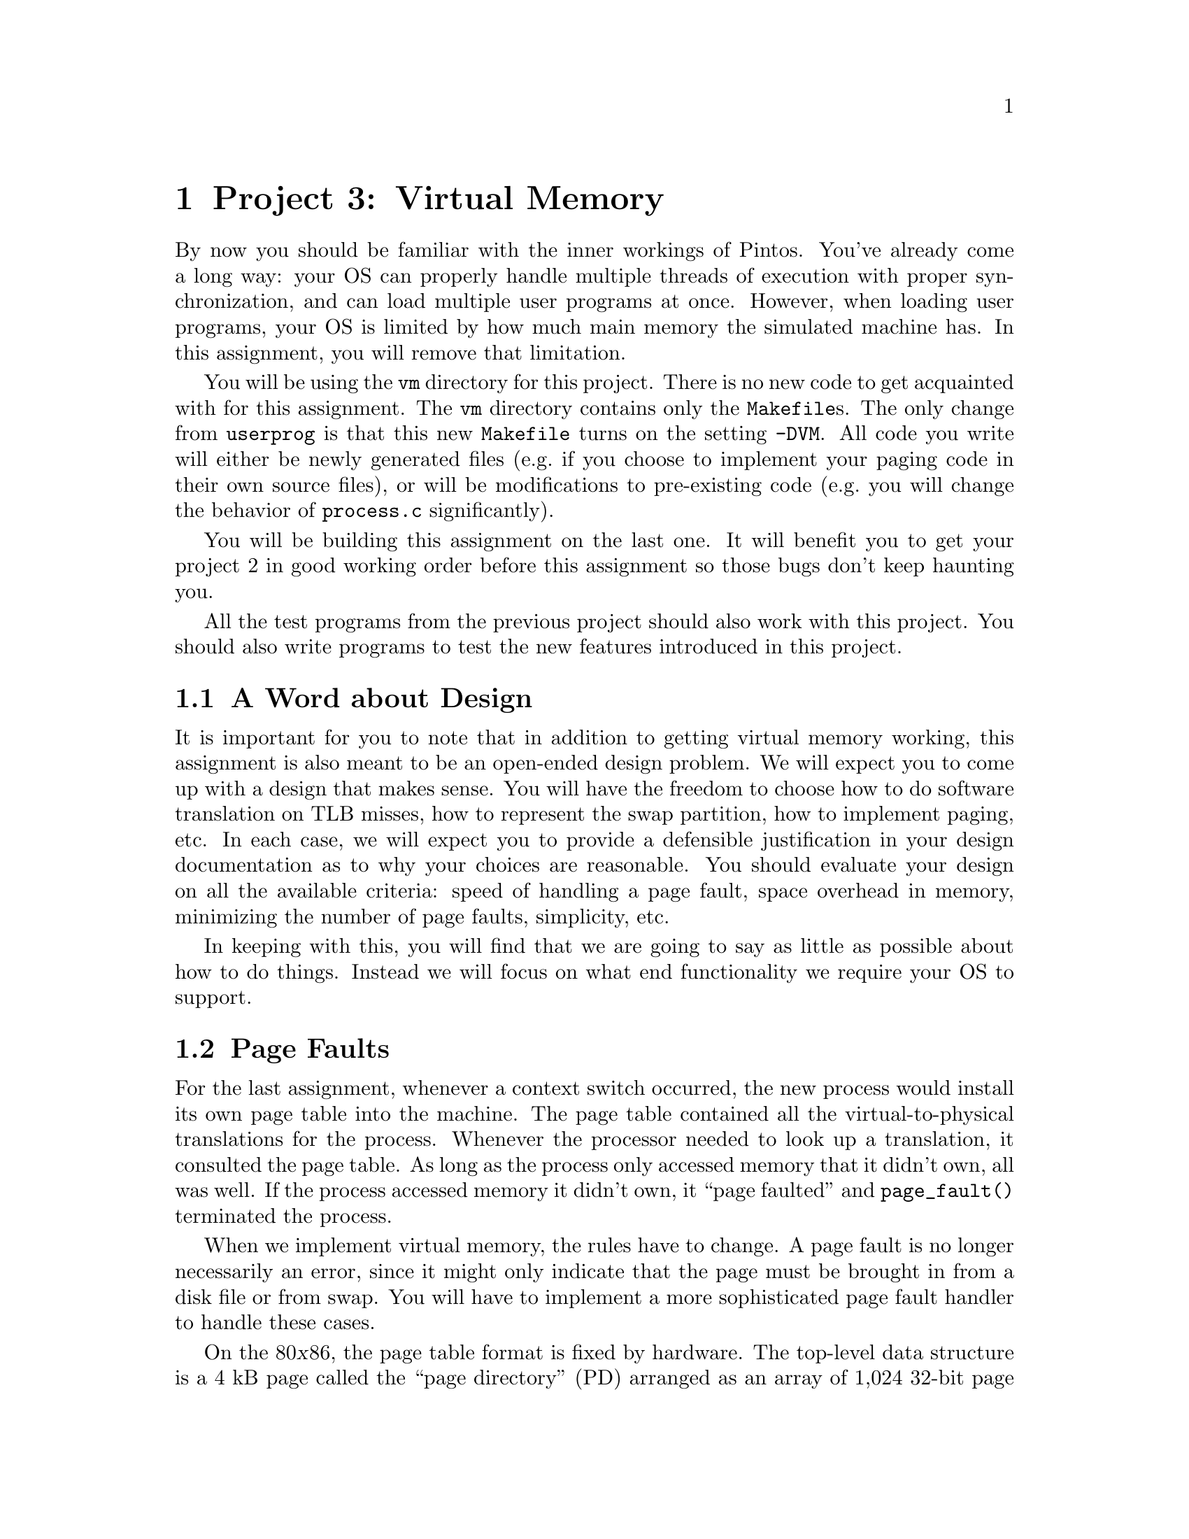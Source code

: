 @node Project 3--Virtual Memory, Project 4--File Systems, Project 2--User Programs, Top
@chapter Project 3: Virtual Memory

By now you should be familiar with the inner workings of Pintos.
You've already come a long way: your OS can properly handle multiple
threads of execution with proper synchronization, and can load
multiple user programs at once.  However, when loading user programs,
your OS is limited by how much main memory the simulated machine has.
In this assignment, you will remove that limitation.

You will be using the @file{vm} directory for this project.  There is
no new code to get acquainted with for this assignment.  The @file{vm}
directory contains only the @file{Makefile}s.  The only change from
@file{userprog} is that this new @file{Makefile} turns on the setting
@option{-DVM}.  All code you write will either be newly generated
files (e.g.@: if you choose to implement your paging code in their own
source files), or will be modifications to pre-existing code (e.g.@:
you will change the behavior of @file{process.c} significantly).

You will be building this assignment on the last one.  It will benefit
you to get your project 2 in good working order before this assignment
so those bugs don't keep haunting you.

All the test programs from the previous project should also work with
this project.  You should also write programs to test the new features
introduced in this project.

@menu
* VM Design::                   
* Page Faults::                 
* Disk as Backing Store::       
* Memory Mapped Files::         
* Stack::                       
* Problem 3-1 Page Table Management::  
* Problem 3-2 Paging To and From Disk::  
* Problem 3-3 Memory Mapped Files::  
* Virtual Memory FAQ::          
@end menu

@node VM Design
@section A Word about Design

It is important for you to note that in addition to getting virtual
memory working, this assignment is also meant to be an open-ended
design problem.  We will expect you to come up with a design that
makes sense.  You will have the freedom to choose how to do software
translation on TLB misses, how to represent the swap partition, how to
implement paging, etc.  In each case, we will expect you to provide a
defensible justification in your design documentation as to why your
choices are reasonable.  You should evaluate your design on all the
available criteria: speed of handling a page fault, space overhead in
memory, minimizing the number of page faults, simplicity, etc.

In keeping with this, you will find that we are going to say as little
as possible about how to do things.  Instead we will focus on what end
functionality we require your OS to support.

@node Page Faults
@section Page Faults

For the last assignment, whenever a context switch occurred, the new
process would install its own page table into the machine.  The page
table contained all the virtual-to-physical translations for the
process.  Whenever the processor needed to look up a translation, it
consulted the page table.  As long as the process only accessed
memory that it didn't own, all was well.  If the process accessed
memory it didn't own, it ``page faulted'' and @code{page_fault()}
terminated the process.

When we implement virtual memory, the rules have to change.  A page
fault is no longer necessarily an error, since it might only indicate
that the page must be brought in from a disk file or from swap.  You
will have to implement a more sophisticated page fault handler to
handle these cases.

On the 80@var{x}86, the page table format is fixed by hardware.  The
top-level data structure is a 4 kB page called the ``page directory''
(PD) arranged as an array of 1,024 32-bit page directory entries
(PDEs), each of which represents 4 MB of virtual memory.  Each PDE may
point to the physical address of another 4 kB page called a ``page
table'' (PT) arranged in the same fashion as an array of 1,024 32-bit
page table entries (PTEs), each of which translates a single 4 kB
virtual page into physical memory.

Thus, translation of a virtual address into a physical address follows
the three-step process illustrated in the diagram
below:@footnote{Actually, virtual to physical translation on the
80@var{x}86 architecture happens via an intermediate ``linear
address,'' but Pintos (and most other 80@var{x}86 OSes) set up the CPU
so that linear and virtual addresses are one and the same, so that you
can effectively ignore this CPU feature.}

@enumerate 1
@item
The top 10 bits of the virtual address (bits 22:31) are used to index
into the page directory.  If the PDE is marked ``present,'' the
physical address of a page table is read from the PDE thus obtained.
If the PDE is marked ``not present'' then a page fault occurs.

@item
The next 10 bits of the virtual address (bits 12:21) are used to index
into the page table.  If the PTE is marked ``present,'' the physical
address of a data page is read from the PTE thus obtained.  If the PTE
is marked ``not present'' then a page fault occurs.


@item
The bottom 12 bits of the virtual address (bits 0:11) are added to the
data page's physical base address, producing the final physical
address.
@end enumerate

@example
32                    22                     12                      0
+--------------------------------------------------------------------+
| Page Directory Index |   Page Table Index   |    Page Offset       |
+--------------------------------------------------------------------+
             |                    |                     |
     _______/             _______/                _____/
    /                    /                       /
   /    Page Directory  /      Page Table       /    Data Page
  /     .____________. /     .____________.    /   .____________.
  |1,023|____________| |1,023|____________|    |   |____________|
  |1,022|____________| |1,022|____________|    |   |____________|
  |1,021|____________| |1,021|____________|    \__\|____________|
  |1,020|____________| |1,020|____________|       /|____________|
  |     |            | |     |            |        |            |
  |     |            | \____\|            |_       |            |
  |     |      .     |      /|      .     | \      |      .     |
  \____\|      .     |_      |      .     |  |     |      .     |
       /|      .     | \     |      .     |  |     |      .     |
        |      .     |  |    |      .     |  |     |      .     |
        |            |  |    |            |  |     |            |
        |____________|  |    |____________|  |     |____________|
       4|____________|  |   4|____________|  |     |____________|
       3|____________|  |   3|____________|  |     |____________|
       2|____________|  |   2|____________|  |     |____________|
       1|____________|  |   1|____________|  |     |____________|
       0|____________|  \__\0|____________|  \____\|____________|
                           /                      /
@end example

Header @file{threads/mmu.h} has useful functions for various
operations on virtual addresses.  You should look over the header
yourself, but its most important functions include these:

@table @code
@item pd_no(@var{va})
Returns the page directory index in virtual address @var{va}.

@item pt_no(@var{va})
Returns the page table index in virtual address @var{va}.

@item pg_ofs(@var{va})
Returns the page offset in virtual address @var{va}.

@item pg_round_down(@var{va})
Returns @var{va} rounded down to the nearest page boundary, that is,
@var{va} but with its page offset set to 0.

@item pg_round_up(@var{va})
Returns @var{va} rounded up to the nearest page boundary.
@end table

@node Disk as Backing Store
@section Disk as Backing Store

In VM systems, since memory is less plentiful than disk, you will
effectively use memory as a cache for disk.  Looking at it from
another angle, you will use disk as a backing store for memory.  This
provides the abstraction of an (almost) unlimited virtual memory size.
Part of your task in this project is to do this, with the additional
constraint that your performance should be close to that provided by
physical memory.  You will use the page tables' ``dirty'' bits to
denote whether pages need to be written back to disk when they're
evicted from main memory and the ``accessed'' bit for page replacement
algorithms.  Whenever the hardware writes memory, it sets the dirty
bit, and if it reads or writes to the page, it sets the accessed bit.

As with any caching system, performance depends on the policy used to
decide which things are kept in memory and which are only stored on
disk.  On a page fault, the kernel must decide which page to replace.
Ideally, it will throw out a page that will not be referenced for a
long time, keeping in memory those pages that are soon to be
referenced.  Another consideration is that if the replaced page has
been modified, the page must be first saved to disk before the needed
page can be brought in.  Many virtual memory systems avoid this extra
overhead by writing modified pages to disk in advance, so that later
page faults can be completed more quickly.

@node Memory Mapped Files
@section Memory Mapped Files

The traditional way to access the file system is via @code{read} and
@code{write} system calls, but that requires an extra level of copying
between the kernel and the user level.  A secondary interface is
simply to ``map'' the file into the virtual address space.  The
program can then use load and store instructions directly on the file
data.  (An alternative way of viewing the file system is as ``durable
memory.''  Files just store data structures.  If you access data
structures in memory using load and store instructions, why not access
data structures in files the same way?)

Memory mapped files are typically implemented using system calls.  One
system call maps the file to a particular part of the address space.
For example, one might map the file @file{foo}, which is 1000 bytes
long, starting at address 5000.  Assuming that nothing else is already
at virtual addresses 5000@dots{}6000, any memory accesses to these
locations will access the corresponding bytes of @file{foo}.

A consequence of memory mapped files is that address spaces are
sparsely populated with lots of segments, one for each memory mapped
file (plus one each for code, data, and stack).  You will implement
memory mapped files for problem 3 of this assignment, but you should
design your solutions to problems 1 and 2 to account for this.

@node Stack
@section Stack

In project 2, the stack was a single page at the top of the user
virtual address space.  The stack's location does not change in this
project, but your kernel should allocate additional pages to the stack
on demand.  That is, if the stack grows past its current bottom, the
system should allocate additional pages for the stack as necessary,
unless those pages are unavailable because they are in use by another
segment, in which case some sort of fault should occur.

@node Problem 3-1 Page Table Management
@section Problem 3-1: Page Table Management

Implement page directory and page table management to support virtual
memory.  You will need data structures to accomplish the following
tasks:

@itemize @bullet
@item
Some way of translating in software from virtual page frames to
physical page frames (consider using a hash table---note
that we provide one in @file{lib/kernel}).

@item
Some way of translating from physical page frames back to virtual
page frames, so that when you replace a page, you can invalidate
its translation(s).

@item
Some way of finding a page on disk if it is not in memory.  You won't
need this data structure until part 2, but planning ahead is a good
idea.
@end itemize

You need to do the roughly the following to handle a page fault:

@enumerate 1
@item
Determine the location of the physical page backing the virtual
address that faulted.  It might be in the file system, in swap,
already be in physical memory and just not set up in the page table,
or it might be an invalid virtual address.

If the virtual address is invalid, that is, if there's no physical
page backing it, or if the virtual address is above @code{PHYS_BASE},
meaning that it belongs to the kernel instead of the user, then the
process's memory access must be disallowed.  You should terminate the
process at this point, being sure to free all of its resources.

@item
If the physical page is not in physical memory, bring it into memory.
If necessary to make room, first evict some other page from memory.
(When you do that you need to first remove references to the page from
any page table that refers to it.)

@item
Each user process's @code{struct thread} has a @samp{pagedir} member
that points to its own per-process page directory.  Read the PDE for
the faulting virtual address.

@item 
If the PDE is marked ``not present'' then allocate a new page table
page and initialize the PDE to point to the new page table.  As when
you allocated a data page, you might have to first evict some other
page from memory.

@item
Follow the PDE to the page table.  Point the PTE for the faulting
virtual address to the physical page found in step 2.
@end enumerate

You'll need to modify the ELF loader in @file{userprog/process.c} to
do page table management according to your new design.  As supplied,
it reads all the process's pages from disk and initializes the page
tables for them at the same time.  For testing purposes, you'll
probably want to leave the code that reads the pages from disk, but
use your new page table management code to construct the page tables
only as page faults occur for them.

There are many possible ways to implement virtual memory.  The above
is simply an outline of our suggested implementation.  You may choose
any implementation you like, as long as it accomplishes the goal.

@node Problem 3-2 Paging To and From Disk
@section Problem 3-2: Paging To and From Disk

Implement paging to and from disk.

You will need routines to move a page from memory to disk and from
disk to memory.  You may use the Pintos file system for swap space, or
you may use the disk on interface @code{hd1:1}, which is otherwise
unused.  A swap disk can theoretically be faster than using the file
system, because it avoid file system overhead and because the swap
disk and file system disk will be on separate hard disk controllers.
You will definitely need to be able to retrieve pages from files in
any case, so to avoid special cases it may be easier to use a file for
swap.  You will still be using the basic file system provided with
Pintos.  If you do everything correctly, your VM should still work
when you implement your own file system for the next assignment.

You will need a way to track pages which are used by a process but
which are not in physical memory, to fully handle page faults.  Pages
that you store on disk should not be constrained to be in sequential
order, and consequently your swap file (or swap disk) should not
require unused empty space.  You will also need a way to track all of
the physical memory pages, in order to find an unused one when needed,
or to evict a page when memory is needed but no empty pages are
available.  The data structures that you designed in part 1 should do
most of the work for you.

You will need a page replacement algorithm.  The hardware sets the
accessed and dirty bits when it accesses memory.  Therefore, you
should be able to take advantage of this information to implement some
algorithm which attempts to achieve LRU-type behavior.  We expect that
your algorithm perform at least as well as a reasonable implementation
of the second-chance (clock) algorithm.  You will need to show in your
test cases the value of your page replacement algorithm by
demonstrating for some workload that it pages less frequently using
your algorithm than using some inferior page replacement policy.  The
canonical example of a poor page replacement policy is random
replacement.

Since you will already be paging from disk, you should implement a
``lazy'' loading scheme for new processes.  When a process is created,
it will not run immediately.  Therefore, it doesn't make sense to load
all its code, data, and stack into memory when the process is created,
since it might incur additional disk accesses to do so (if it gets
paged out before it runs).  When loading a new process, you should
leave most pages on disk, and bring them in as demanded when the
program begins running.  Your VM system should also use the executable
file itself as backing store for read-only segments, since these
segments won't change.

There are a few special cases.  Look at the loop in
@code{load_segment()} in @file{userprog/process.c}.  Each time
around the loop, @code{read_bytes} represents the number of bytes to
read from the executable file and @code{zero_bytes} represents the number
of bytes to initialize to zero following the bytes read.  The two
always sum to @code{PGSIZE}.  The page handling depends on these
variables' values:

@itemize @bullet
@item
If @code{read_bytes} equals @code{PGSIZE}, the page should be demand
paged from disk on its first access.

@item 
If @code{zero_bytes} equals @code{PGSIZE}, the page does not need to
be read from disk at all because it is all zeroes.  You should handle
such pages by creating a new page consisting of all zeroes at the
first page fault.

@item
If neither @code{read_bytes} nor @code{zero_bytes} equals
@code{PGSIZE}, then part of the page is to be read from disk and the
remainder zeroed.  This is a special case, which you should handle by
reading the partial page from disk at executable load time and zeroing
the rest of the page.  It is the only case in which loading should not
be ``lazy''; even real OSes such as Linux do not load partial pages
lazily.
@end itemize

Incidentally, if you have trouble handling the third case above, you
can eliminate it temporarily by linking the test programs with a
special ``linker script.''  Read @file{tests/userprog/Makefile} for
details.  We will not test your submission with this special linker
script, so the code you turn in must properly handle all cases.

You may optionally implement sharing: when multiple processes are
created that use the same executable file, share read-only pages among
those processes instead of creating separate copies of read-only
segments for each process.  If you carefully designed your data
structures in part 1, sharing of read-only pages should not make this
part significantly harder.

@node Problem 3-3 Memory Mapped Files
@section Problem 3-3: Memory Mapped Files

Implement memory mapped files.

You will need to implement the following system calls:

@table @asis
@item SYS_mmap
@itemx bool mmap (int @var{fd}, void *@var{addr}, unsigned @var{length})

Maps the file open as @var{fd} into the process's address space
starting at @var{addr} for @var{length} bytes.  Returns true if
successful, false on failure.  

@item SYS_munmap
@itemx bool munmap (void *addr, unsigned length)

Unmaps the segment specified by id.  This cannot be used to unmap
segments mapped by the executable loader.  Returns 0 on success, -1 on
failure.  When a file is unmapped, all outstanding changes are written
to the file, and the segment's pages are removed from the process's
list of used virtual pages.
@end table

Calls to @code{mmap} must fail if the address is not page-aligned, if
the length is not positive and a multiple of @var{PGSIZE}.  You also
must error check to make sure that the new segment does not overlap
already existing segments, and fail if it isn't.  If the length passed
to @code{mmap} is less than the file's length, you should only map the
first part of the file.  If the length passed to @code{mmap} is longer
than the file, the file should grow to the requested length.  Similar
to the code segment, your VM system should be able to use the
@code{mmap}'d file itself as backing store for the mmap segment, since
the changes to the @code{mmap} segment will eventually be written to
the file.  (In fact, you may choose to implement executable mappings
as a special case of file mappings.)

@node Virtual Memory FAQ
@section FAQ

@enumerate 1
@item
@b{Do we need a working HW 2 to implement HW 3?}

Yes.

@item
@b{How do I use the hash table provided in @file{lib/hash.c}?}

FIXME

There are two things you need to use this hashtable:

1. You need to decide on a key type. The key should be something
that is unique for each object as inserting two objects with
the same key will cause the second to overwrite the first.
(The keys are compared with ==, so you should stick to
integers and pointers unless you know how to do operator
overloading.) You also need to write a hash function that
converts key values to integers, which you will pass into the
hash table constructor.

2. Your key needs to be a field of your object type, and you
will need to supply a 'get' function that given an object
returns the key.

Here's a quick example of how to construct a hash table. In
this table the keys are Thread pointers and the objects are
integers (you will be using different key/value pairs I'm
sure). In addition, this hash function is pretty puny. You
should probably use a better one.

@example
FIXME
@end example

and to construct the hash table:

HashTable<Thread *, HashObject *> *htable;

htable = new HashTable<Thread *, HashObject *>(ExtractKeyFromHashObject,
                                            MyKeyToHashValue);

If you have any other questions about hash tables, the CS109
and CS161 textbooks have good chapters on them, or you can come
to any of the TA's office hours for further clarification.

@item
@b{The current implementation of the hash table does not do something
that we need it to do. What gives?}

You are welcome to modify it.  It is not used by any of the code we
provided, so modifying it won't affect any code but yours.  Do
whatever it takes to make it work like you want it to.

@item
@b{Is the data segment page-aligned?}

No.

@item
@b{What controls the layout of user programs?}

The linker is responsible for the layout of a user program in
memory. The linker is directed by a ``linker script'' which tells it
the names and locations of the various program segments. The
test/script and testvm/script files are the linker scripts for the
multiprogramming and virtual memory assignments respectively. You can
learn more about linker scripts by reading the ``Scripts'' chapter in
the linker manual, accessible via @samp{info ld}.

@item Page Table Management FAQs
@enumerate 1
@item
@b{How do we manage allocation of pages used for page tables?}

You can use any reasonable algorithm to do so.  However, you should
make sure that memory used for page tables doesn't grow so much that
it encroaches deeply on the memory used for data pages.

Here is one reasonable algorithm.  At OS boot time, reserve some fixed
number of pages for page tables.  Then, each time a new page table
page is needed, select one of these pages in ``round robin'' fashion.
If the page in use, clean up any pointers to it.  Then use it for the
new page table page.

@item
@b{Our code handles the PageFault exceptions. However, the number of
page faults handled does not show up in the final stats output. Is
there a counter that we must increment to correct this problem?}

FIXME 

Yes, you'll need to update kernel->stats->numPageFaults when
you handle a page fault in your code.
@end enumerate

@item Paging FAQs

@enumerate 1
@item
@b{Can we assume (and enforce) that the user's stack will
never increase beyond one page?}

No.  This value was useful for project 2, but for this assignment, you
need to implement an extensible stack segment.

@item
@b{Does the virtual memory system need to support growth of the data
segment?}

No.  The size of the data segment is determined by the linker.  We
still have no dynamic allocation in Pintos (although it is possible to
``fake'' it at the user level by using memory-mapped files).
Implementing @code{sbrk()} has been an extra-credit assignment in
previous years, but adds little additional complexity to a
well-designed system.

@item
@b{Does the virtual memory system need to support growth of the stack
segment?}

Yes. If a page fault appears just below the last stack segment page,
you must add a new page to the bottom of the stack. It is impossible
to predict how large the stack will grow at compile time, so we must
allocate pages as necessary. You should only allocate additional pages
if they ``appear'' to be stack accesses.

@item
@b{But what do you mean by ``appear'' to be stack accesses? How big can a
stack growth be?  Under what circumstances do we grow the stack?}

If it looks like a stack request, then you grow the stack. Yes, that's
ambiguous. You need to make a reasonable decision about what looks
like a stack request. For example, you could decide a page, or two
pages, or ten pages, or more@enddots{}  Or, you could use some other
heuristic to figure this out.

Make a reasonable decision and document it in your code and in
your design document.  Please make sure to justify your decision.

@item
@b{How big should the file(s) we're using as a backing store for memory
be?}

These files will need to be able to grow based on the number of pages
you're committed to storing on behalf of the processes currently in
memory.  They should be able to grow to the full size of the disk.
@end enumerate

@item Memory Mapped File FAQs

@enumerate 1
@item
@b{How do we interact with memory-mapped files?}

Let's say you want to map a file called @file{foo} into your address
space at address @t{0x10000000}. You open the file, determine its
length, and then use Mmap:

@example
#include <stdio.h>
#include <syscall.h>

int main (void)
@{
    void *addr = (void *) 0x10000000;
    int fd = open ("foo");
    int length = filesize (fd);
    if (mmap (fd, addr, length))
        printf ("success!\n");
@}
@end example

Suppose @file{foo} is a text file and you want to print the first 64
bytes on the screen (assuming, of course, that the length of the file
is at least 64).  Without @code{mmap}, you'd need to allocate a
buffer, use @code{read} to get the data from the file into the buffer,
and finally use @code{write} to put the buffer out to the display. But
with the file mapped into your address space, you can directly address
it like so:

@example
write (addr, 64, STDOUT_FILENO);
@end example

Similarly, if you wanted to replace the first byte of the file,
all you need to do is:

@example
addr[0] = 'b';
@end example

When you're done using the memory-mapped file, you simply unmap
it:

@example
munmap (addr);
@end example

@item
@b{What if two processes memory-map the same file?}

There is no requirement in Pintos that the two processes see
consistent data.  Unix handles this by making the processes share the
same physical page, but the @code{mmap} system call also has an
argument allowing the client to specify whether the page is shared or
private (i.e.@: copy-on-write).

@item
@b{What happens if a user removes a @code{mmap}'d file?}

@item
You should follow the Unix convention and the mapping should still be
valid.  This is similar to the question in the User Programs FAQ about
a process with a file descriptor to a file that has been removed.

@item
@b{What if a process writes to a page that is memory-mapped, but the
location written to in the memory-mapped page is past the end
of the memory-mapped file?}

Can't happen.  @code{mmap} extends the file to the requested length,
and Pintos provides no way to shorten a file.  You can remove a file,
but the mapping remains valid (see the previous question).

@item
@b{Do we have to handle memory mapping @code{stdin} or @code{stdout}?}

No.  Memory mapping implies that a file has a length and that a user
can seek to any location in the file.  Since the console device has
neither of these properties, @code{mmap} should return false when the
user attempts to memory map a file descriptor for the console device.

@item
@b{What happens when a process exits with mmap'd files?}

When a process finishes each of its @code{mmap}'d files is implicitly
unmapped.  When a process @code{mmap}s a file and then writes into the
area for the file it is making the assumption the changes will be
written to the file.

@item
@b{If a user closes a mmaped file, should be automatically unmap it
for them?}

No, once created the mapping is valid until @code{munmap} is called
or the process exits.
@end enumerate
@end enumerate
